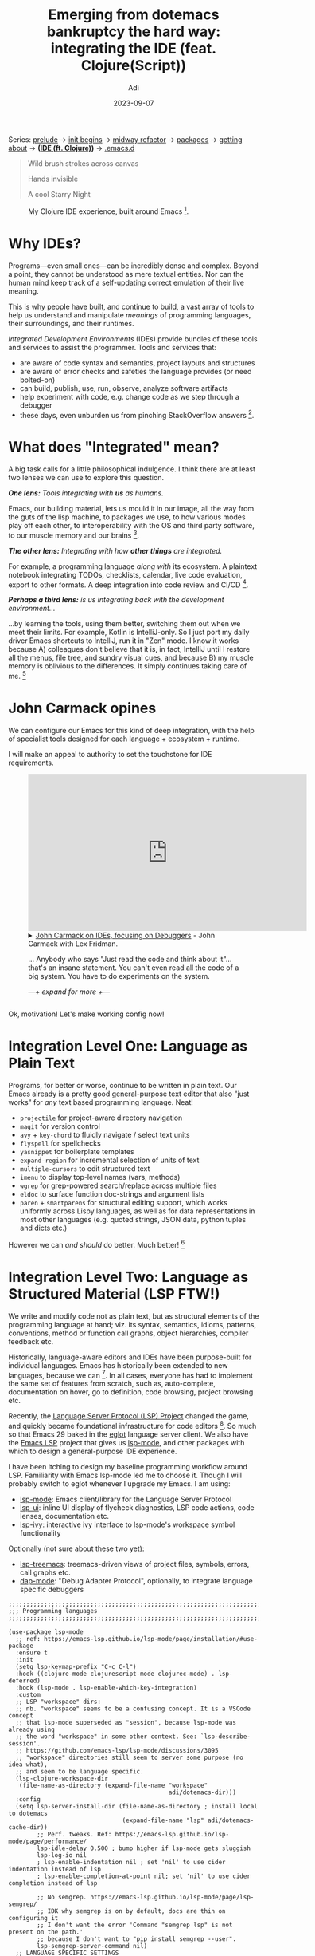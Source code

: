 # SHITE_META
#+title: Emerging from dotemacs bankruptcy the hard way: integrating the IDE (feat. Clojure(Script))
#+summary: The one in which we design a rich Integrated Development Environment (IDE) experience, using Clojure as our muse. Featuring Language Server Protocol (lsp-mode + clojure-lsp), clojure-mode, cider, and more! Buckle up and get a coffee.
#+author: Adi
#+date: 2023-09-07
#+updated: 2023-09-25
#+tags: programming emacs howto recurse_center clojure
#+include_toc: yes
# SHITE_META

#+html: <div class="footnotes box invert">
Series:
[[../emerging-from-dotemacs-bankruptcy/index.html#main][prelude]] →
[[../emerging-from-dotemacs-bankruptcy-init-begins/index.html#main][init begins]] →
[[../emerging-from-dotemacs-bankruptcy-midway-refactor/index.html#main][midway refactor]] →
[[../emerging-from-dotemacs-bankruptcy-packages/index.html#main][packages]] →
[[../emerging-from-dotemacs-bankruptcy-getting-about/index.html#main][getting about]] →
*([[../emerging-from-dotemacs-bankruptcy-ide-experience/index.html#main][IDE (ft. Clojure)]])* →
[[https://github.com/adityaathalye/dotemacs][.emacs.d]]
#+html: </div>

#+begin_quote
Wild brush strokes across canvas

Hands invisible

A cool Starry Night
#+end_quote

#+caption: My Clojure IDE experience, built around Emacs [fn:1].
[[file:emacs-clojure-ide-lsp-cider-reveal-gui.jpeg]]

* Why IDEs?

Programs---even small ones---can be incredibly dense and complex. Beyond a
point, they cannot be understood as mere textual entities. Nor can the human
mind keep track of a self-updating correct emulation of their live meaning.

This is why people have built, and continue to build, a vast array of tools
to help us understand and manipulate /meanings/ of programming languages,
their surroundings, and their runtimes.

/Integrated Development Environments/ (IDEs) provide bundles of these tools
and services to assist the programmer. Tools and services that:
- are aware of code syntax and semantics, project layouts and structures
- are aware of error checks and safeties the language provides (or need bolted-on)
- can build, publish, use, run, observe, analyze software artifacts
- help experiment with code, e.g. change code as we step through a debugger
- these days, even unburden us from pinching StackOverflow answers [fn:2].

* What does "Integrated" mean?

A big task calls for a little philosophical indulgence. I think there are
at least two lenses we can use to explore this question.

/*One lens:* Tools integrating with *us* as humans./

Emacs, our building material, lets us mould it in our image, all the way
from the guts of the lisp machine, to packages we use, to how various
modes play off each other, to interoperability with the OS and third party
software, to our muscle memory and our brains [fn:3].

/*The other lens:* Integrating with how *other things* are integrated./

For example, a programming language /along with/ its ecosystem. A plaintext
notebook integrating TODOs, checklists, calendar, live code evaluation,
export to other formats. A deep integration into code review and CI/CD [fn:4].

/*Perhaps a third lens:* is us integrating back with the development
environment.../

...by learning the tools, using them better, switching them out when we meet
their limits. For example, Kotlin is IntelliJ-only. So I just port my daily
driver Emacs shortcuts to IntelliJ, run it in "Zen" mode. I know it works
because A) colleagues don't believe that it is, in fact, IntelliJ until I
restore all the menus, file tree, and sundry visual cues, and because B) my
muscle memory is oblivious to the differences. It simply continues taking
care of me. [fn:5]

* John Carmack opines

We can configure our Emacs for this kind of deep integration, with the help
of specialist tools designed for each language + ecosystem + runtime.

I will make an appeal to authority to set the touchstone for IDE requirements.
#+begin_export html
<figure><iframe width="560" height="315" src="https://www.youtube.com/embed/tzr7hRXcwkw" title="YouTube video player" frameborder="0" allow="accelerometer; autoplay; clipboard-write; encrypted-media; gyroscope; picture-in-picture; web-share" allowfullscreen></iframe>
  <details class="footnotes">
    <summary>
      <a href="https://www.youtube.com/watch?v=tzr7hRXcwkw">John Carmack on IDEs, focusing on Debuggers</a> - John Carmack with Lex Fridman.
      <p>...
        Anybody who says "Just read the code and think about it"… that's an insane statement. You can't even read all the code of a big system. You have to do experiments on the system.
      </p>
      <p><em>—+ expand for more +—</em></p>
    </summary>
    <p>...
      The very first thing I do after writing new code is to set a debugger and
      step through the function.
    </p>
    <p>...
      When you write code that's going to live for years, and is going to have
      other people working on it, and it's going to be deployed to millions of
      people, then you want to use all of these tools. You <em>want</em> to be told it's
      like "no, you screwed up <em>here, here, and here</em>". That requires an ego check.</p>

    <p>...
      You have to be open to the fact that everything you are doing is just
      <em>littered</em> with flaws. It's not that oh you occasionally have a bad day.
      It's about whatever stream of code you output, there is going to be a
      statistical regularity of things that you just make mistakes on.</p>

    <p>...
      There's the whole argument about test-driven design and unit testing versus
      analysis and different things. I am more in favour of the analysis and the stuff
      that just like "you can't run your program until you've fixed this" rather than
      "you can run it and hopefully a unit test will catch it in some way".</p>
  </details>
</figure>
#+end_export

Ok, motivation! Let's make working config now!

* Integration Level One: Language as Plain Text

Programs, for better or worse, continue to be written in plain text. Our
Emacs already is a pretty good general-purpose text editor that also "just
works" for /any/ text based programming language. Neat!
- ~projectile~ for project-aware directory navigation
- ~magit~ for version control
- ~avy~ + ~key-chord~ to fluidly navigate / select text units
- ~flyspell~ for spellchecks
- ~yasnippet~ for boilerplate templates
- ~expand-region~ for incremental selection of units of text
- ~multiple-cursors~ to edit structured text
- ~imenu~ to display top-level names (vars, methods)
- ~wgrep~ for grep-powered search/replace across multiple files
- ~eldoc~ to surface function doc-strings and argument lists
- ~paren~ + ~smartparens~ for structural editing support, which works
   uniformly across Lispy languages, as well as for data representations
   in most other languages (e.g. quoted strings, JSON data, python tuples
   and dicts etc.)

However we can /and should/ do better. Much better! [fn:6]

* Integration Level Two: Language as Structured Material (LSP FTW!)

We write and modify code not as plain text, but as structural elements
of the programming language at hand; viz. its syntax, semantics, idioms,
patterns, conventions, method or function call graphs, object hierarchies,
compiler feedback etc.

Historically, language-aware editors and IDEs have been purpose-built for
individual languages. Emacs has historically been extended to new languages,
because we can [fn:7]. In all cases, everyone has had to implement the same
set of features from scratch, such as, auto-complete, documentation on hover,
go to definition, code browsing, project browsing etc.

Recently, the [[https://microsoft.github.io/language-server-protocol/][Language Server Protocol (LSP) Project]] changed the game, and
quickly became foundational infrastructure for code editors [fn:8]. So much
so that Emacs 29 baked in the [[https://github.com/joaotavora/eglot][eglot]] language server client. We also have the
[[https://github.com/emacs-lsp/][Emacs LSP]] project that gives us [[https://emacs-lsp.github.io/][lsp-mode]], and other packages with which to
design a general-purpose IDE experience.

I have been itching to design my baseline programming workflow around LSP.
Familiarity with Emacs lsp-mode led me to choose it. Though I will probably
switch to eglot whenever I upgrade my Emacs. I am using:
- [[https://github.com/emacs-lsp/lsp-mode][lsp-mode]]: Emacs client/library for the Language Server Protocol
- [[https://github.com/emacs-lsp/lsp-ui][lsp-ui]]: inline UI display of flycheck diagnostics, LSP code actions, code
  lenses, documentation etc.
- [[https://github.com/emacs-lsp/lsp-ivy][lsp-ivy]]: interactive ivy interface to lsp-mode's workspace symbol
  functionality

Optionally (not sure about these two yet):
- [[https://github.com/emacs-lsp/lsp-treemacs][lsp-treemacs]]: treemacs-driven views of project files, symbols, errors,
  call graphs etc.
- [[https://github.com/emacs-lsp/dap-mode][dap-mode]]: "Debug Adapter Protocol", optionally, to integrate language
  specific debuggers

#+begin_src elisp
  ;;;;;;;;;;;;;;;;;;;;;;;;;;;;;;;;;;;;;;;;;;;;;;;;;;;;;;;;;;;;;;;;;;;;;;;;
  ;;; Programming languages
  ;;;;;;;;;;;;;;;;;;;;;;;;;;;;;;;;;;;;;;;;;;;;;;;;;;;;;;;;;;;;;;;;;;;;;;;;

  (use-package lsp-mode
    ;; ref: https://emacs-lsp.github.io/lsp-mode/page/installation/#use-package
    :ensure t
    :init
    (setq lsp-keymap-prefix "C-c C-l")
    :hook ((clojure-mode clojurescript-mode clojurec-mode) . lsp-deferred)
    :hook (lsp-mode . lsp-enable-which-key-integration)
    :custom
    ;; LSP "workspace" dirs:
    ;; nb. "workspace" seems to be a confusing concept. It is a VSCode concept
    ;; that lsp-mode superseded as "session", because lsp-mode was already using
    ;; the word "workspace" in some other context. See: `lsp-describe-session'.
    ;; https://github.com/emacs-lsp/lsp-mode/discussions/3095
    ;; "workspace" directories still seem to server some purpose (no idea what),
    ;; and seem to be language specific.
    (lsp-clojure-workspace-dir
     (file-name-as-directory (expand-file-name "workspace"
                                               adi/dotemacs-dir)))
    :config
    (setq lsp-server-install-dir (file-name-as-directory ; install local to dotemacs
                                  (expand-file-name "lsp" adi/dotemacs-cache-dir))
          ;; Perf. tweaks. Ref: https://emacs-lsp.github.io/lsp-mode/page/performance/
          lsp-idle-delay 0.500 ; bump higher if lsp-mode gets sluggish
          lsp-log-io nil
          ; lsp-enable-indentation nil ; set 'nil' to use cider indentation instead of lsp
          ; lsp-enable-completion-at-point nil; set 'nil' to use cider completion instead of lsp

          ;; No semgrep. https://emacs-lsp.github.io/lsp-mode/page/lsp-semgrep/
          ;; IDK why semgrep is on by default, docs are thin on configuring it
          ;; I don't want the error 'Command "semgrep lsp" is not present on the path.'
          ;; because I don't want to "pip install semgrep --user".
          lsp-semgrep-server-command nil)
    ;; LANGUAGE SPECIFIC SETTINGS
    ;; clojure-lsp: cf. https://clojure-lsp.io/clients/#emacs
    (add-to-list 'lsp-language-id-configuration
                  `(clojurex-mode . "clojure"))
    :commands (lsp lsp-deferred))

  (use-package lsp-ui
    :ensure t
    :after lsp-mode
    :commands lsp-ui-mode
    :bind (:map lsp-ui-mode-map ; h/t github.com/bbatsov/prelude
                ([remap xref-find-definitions] . #'lsp-ui-peek-find-definitions)
                ([remap xref-find-references] . #'lsp-ui-peek-find-references)
                ("C-c C-l ." . 'lsp-ui-peek-find-definitions)
                ("C-c C-l ?" . 'lsp-ui-peek-find-references)
                ("C-c C-l r" . 'lsp-rename)
                ("C-c C-l x" . 'lsp-workspace-restart)
                ("C-c C-l w" . 'lsp-ui-peek-find-workspace-symbol)
                ("C-c C-l i" . 'lsp-ui-peek-find-implementation)
                ("C-c C-l d" . 'lsp-describe-thing-at-point)
                ("C-c C-l e" . 'lsp-execute-code-action))
    :config
    ; h/t github.com/bbatsov/prelude
    (setq lsp-ui-sideline-enable t
          lsp-ui-doc-enable t
          lsp-ui-peek-enable t
          lsp-ui-peek-always-show t))

  (use-package lsp-ivy
    :ensure t
    :after lsp-mode
    :commands lsp-ivy-workspace-symbol)

  ;; treemacs is cool, but I'm not sure I want it yet.
  ;; cf: https://github.com/emacs-lsp/lsp-treemacs
  ;; and https://github.com/Alexander-Miller/treemacs
  ;; (use-package lsp-treemacs
  ;;   :ensure t
  ;;   :after lsp-mode
  ;;   :commands lsp-treemacs-errors-list
  ;;   :config
  ;;   (setq treemacs-space-between-root-nodes nil))

  ;; dap-mode, optionally to use LANGUAGE-specific debuggers
  ;; cf. https://emacs-lsp.github.io/lsp-mode/page/installation/#use-package
  ;; (use-package dap-mode)
  ;; (use-package dap-LANGUAGE :ensue t :after dap-mode) ; load dap adapter for LANGUAGE
#+end_src

* Integration Level Three: A language and its ecosystem: Clojure(Script) FTW!

LSP can solve a good chunk of the overall IDE design problem, but plenty is
left for more specialised tools. Often, a language will have properties,
runtimes, ecosystems which is out of scope for the language server project.
For those needs, language-specific Emacs packages will likely be available.

Using Clojure as a practical example, here are some features we expect.
- Editing and linting support for all Clojure dialects, viz. Clojure,
  ClojureScript, Babashka, Cljc files, and EDN.
- Tight integration with REPLs, test tools, debugger, profiler.
- And hopefully some automagical support for Clojure-like languages such
  as [[https://janet-lang.org/][janet-lang]], [[https://ferret-lang.org/][ferret-lang]].

Here are two demos of rock-solid professional Clojure IDE experiences.

#+begin_export html
<figure>
<iframe width="560" height="315" src="https://www.youtube.com/embed/kjJVfoqFj_k" title="YouTube video player" frameborder="0" allow="accelerometer; autoplay; clipboard-write; encrypted-media; gyroscope; picture-in-picture; web-share" allowfullscreen></iframe>
<div class="footnotes">
<p>
<a href="https://www.youtube.com/watch?v=kjJVfoqFj_k&list=PL2Q86tDyogSXCZnAwtxGa5cCmxEKosFZ-&index=1">Clojure Basics: Editor and Tooling Setup</a> is m'colleague Sandy's demo of what
a typical Clojure development setup should be like. Focus on the <em>ideas</em>
and the <em>workflow</em> rather than the editor itself.
</p>
<p>
nb. This video kicks off their "<a href="https://www.youtube.com/playlist?list=PL2Q86tDyogSXCZnAwtxGa5cCmxEKosFZ-">Clojure Basics</a>" playlist, which is worth
watching in its entirety, if your are just starting off your Clojure programming
journey.
</p>
</div>
</figure>
#+end_export

#+begin_export html
<figure>
  <iframe width="560" height="315" src="https://www.youtube.com/embed/gIoadGfm5T8" title="YouTube video player" frameborder="0" allow="accelerometer; autoplay; clipboard-write; encrypted-media; gyroscope; picture-in-picture; web-share" allowfullscreen></iframe>
  <div class="footnotes">
    <p><a href="https://www.youtube.com/embed/gIoadGfm5T8"> REPL Driven Development, Clojure's Superpower </a>Sean Corfield</p>
    <p><em>
        This talk will show you how fundamental Clojure’s REPL is
        to development, and how to build a web application, live, from your
        editor, with no restarts, no refreshes, just simple, basic tooling.
        Clojure’s REPL is truly its superpower:it lets you hold your application
        in your hand, query it, modify it, evolve it, with just a basic set of
        tools and an understanding of what “REPL-friendly development” means.
    </p></em>
  </div>
</figure>
#+end_export

We are well-served by the [[https://github.com/clojure-emacs][clojure-emacs]] and
[[https://github.com/clojure-lsp][clojure-lsp]] projects. These, with allied
packages enhance our Emacs's baseline programming experience, with Clojure
focused features and capabilities.

** clojure-mode: foundational Clojure programming support

This major mode provides syntax highlighting, indentation, navigation,
and refactoring support for Clojure, ClojureScript, and mixed cljc code.

It also provides language-specific hooks that other modes can use to add
more behaviours and features. For example, I want to defer the start of
language servers until after a major mode is activated, so I set the hook
in the lsp-mode config ([[#integration-level-two-language-as-structured-material-lsp-ftw][see above]]).

#+begin_src elisp
  (use-package clojure-mode
    ;; Brings in clojure-mode for Clj, clojurescript-mode for Cljs,
    ;; and clojurec-mode for Cljc
    :ensure t
    ;; Hook into subword-mode to work with CamelCase tokens like Java classes
    ;; h/t suvratapte/dot-emacs-dot-d
    :hook ((clojure-mode . subword-mode)
           (clojure-mode . yas-minor-mode))

    :config
    (setq clojure-indent-style 'align-arguments)
    :blackout "Clj")
#+end_src

** clojure-lsp: for a static-analysis style workflow, no REPL needed

/*[[https://clojure-lsp.io/][clojure-lsp]]*/ is a language server, and Emacs lsp-mode already knows about
it (see [[#integration-level-two-language-as-structured-material-lsp-ftw][configuration above]]).

#+begin_export html
<figure>
<iframe width="560" height="315" src="https://www.youtube.com/embed/grL3DQyvneI" title="YouTube video player" frameborder="0" allow="accelerometer; autoplay; clipboard-write; encrypted-media; gyroscope; picture-in-picture; web-share" allowfullscreen></iframe>
<p class="footnotes">
Eric Dallo, a core maintainer of clojure-lsp and emacs-lsp demonstrates <a href="https://www.youtube.com/watch?v=grL3DQyvneI">Turning your editor into a Clojure IDE with clojure-lsp</a>
</p>
</figure>
#+end_export

clojure-lsp helps us /"navigate, identify and fix errors, perform refactors
and much more!"/, with features like:
- Autocomplete
- Jump to definition/implementation
- Find references
- Renaming
- Code actions
- Errors
- Automatic ns cleaning
- Lots of Refactorings
- Code lens
- Semantic tokens (syntax highlighting)
- Linting (via clj-kondo)
- Call hierarchy
- Java interop

All of this is available without even firing up a Clojure REPL, or adding
any other package. For example, if we used only ~clojure-mode~, we would
have had to add linting support with ~flycheck-clj-kondo~ for Clojure and
~flycheck-joker~ for ClojureScript. And if we used only CIDER, then for
better auto-complete using CIDER, we would use ~ac-cider~.

/However/ static analysis is no substitute for programming Clojure
interactively, against a live REPL. The excellent CIDER package enhances
that for us.

** CIDER: Putting the "Interactive" in the IDE

In the nearly half century old tradition of Lisps, Smalltalks, and APLs,
Clojure programming is a highly interactive exercise. We converse with the
live runtime. Supporting this requires its own kind of tooling.

#+begin_export html
<figure>
<iframe width="560" height="315" src="https://www.youtube.com/embed/IvTDzKVL58Y?start=1827" title="YouTube video player" frameborder="0" allow="accelerometer; autoplay; clipboard-write; encrypted-media; gyroscope; picture-in-picture; web-share" allowfullscreen></iframe>
<p class="footnotes">
Bozhidar Batsov, the author of CIDER demos
<a href="https://www.youtube.com/embed/IvTDzKVL58Y?start=1827">Dark CIDER -
lesser known features for Clojure development</a>.
</p>
</figure>
#+end_export

*[[https://cider.mx/][CIDER]]:* is /"the Clojure(Script) Interactive Development Environment that
Rocks!"/. Wherever CIDER and clojure-lsp offer similar features, I pick
clojure-lsp, only adding what is unique to CIDER, viz.:
- Enhanced REPL experience and REPL session manager
- Value inspector
- Interactive Debugger
- Profiler (CIDER profiler)
- Session tracking (cider-spy + cider-spy-nrepl)
- Test runner integration
- Minibuffer code evaluation
- Macro expansion
- Smart namespace reloading
- Refactor intelligently with clj-refactor

Optionally, I will bring in clj-refactor to patch up corner cases where
cider, and lsp-mode may both fall short.
#+begin_src elisp
  (use-package clojure-mode
    ;; Brings in clojure-mode for Clj, clojurescript-mode for Cljs,
    ;; and clojurec-mode for Cljc
    :ensure t
    ;; Hook into subword-mode to work with CamelCase tokens like Java classes
    ;; h/t suvratapte/dot-emacs-dot-d
    :hook ((clojure-mode . subword-mode)
           (clojure-mode . yas-minor-mode))

    :config
    (setq clojure-indent-style 'align-arguments)
    :blackout "Clj")

  (use-package cider
    ;; Note: Ensure CIDER and lsp-mode play well together, as we use both.
    ;; - LSP for more static-analysis-y services (completions, lookups, errors etc.),
    ;; - CIDER for "live" runtime services (enhanced REPL, interactive debugger etc.).
    :ensure t
    :after clojure-mode
    :init
    ;; Use clojure-lsp for eldoc and completions
    ;; h/t cider docs and ericdallo/dotfiles/.config/doom/config.el
    (remove-hook 'eldoc-documentation-functions #'cider-eldoc)
    (remove-hook 'completion-at-point-functions #'cider-complete-at-point)
    :custom
    (cider-preferred-build-tool 'clj)
    :bind
    (:map cider-mode-map
          ("C-c C-l" . nil))
    :config
    ;; settings h/t suvratapte/dot-emacs-dot-d
    (setq cider-repl-pop-to-buffer-on-connect nil
          cider-show-error-buffer t
          cider-auto-select-error-buffer t
          cider-repl-history-file (expand-file-name "cider-history"
                                                    adi/dotemacs-savefile-dir)
          cider-repl-wrap-history t
          cider-prompt-for-symbol nil
          cider-repl-use-pretty-printing t
          nrepl-log-messages nil
          ;; play nice with lsp-mode
          ;; h/t ericdallo/dotfiles/.config/doom/config.el
          cider-font-lock-dynamically nil ; use lsp semantic tokens
          cider-eldoc-display-for-symbol-at-point nil ; use lsp
          cider-prompt-for-symbol nil ; use lsp
          cider-use-xref nil ; use lsp
          ;; Maybe customize variables for cider-jack-in
          ;; https://docs.cider.mx/cider/basics/up_and_running.html
          )
    :blackout)

  ;; clj-refactor can go where clojure-lsp refactor can't go
  (use-package clj-refactor
    ;; config h/t ericdallo/dotfiles doom emacs config
    :after clojure-mode
    :config
    (setq cljr-warn-on-eval nil
          cljr-eagerly-build-asts-on-startup nil
          cljr-add-ns-to-blank-clj-files nil ; use lsp
          cljr-magic-require-namespaces
          '(("s"   . "schema.core")
            ("pp" . "clojure.pprint"))))
#+end_src

** Clojure with org-mode for live demos and more

As it happens, I do all my conference talks as live demos (What can I say,
I like to live dangerously and embrace the demofails :)). The upshot of
using org-mode is that I can publish my talks as plaintext org files that
others can read or use, as well as static PDF or html files, optionally with
in-line "results capture".

Here is one such talk I gave last year, and
[[../n-ways-to-fizz-buzz-in-clojure/index.html#main][its associated blog post]].

#+begin_export html
<figure>
<iframe width="560" height="315" src="https://www.youtube.com/embed/BTouODWov-A" title="YouTube video player" frameborder="0" allow="accelerometer; autoplay; clipboard-write; encrypted-media; gyroscope; picture-in-picture; web-share" allowfullscreen></iframe>
<p class="footnotes">
<a href="https://www.youtube.com/watch?v=BTouODWov-A">n ways to FizzBuzz in Clojure</a> by Yours Truly, at Functional Conf 2022
</p>
</figure>
#+end_export

#+begin_src emacs-lisp
  (use-package org
    :ensure nil
    :config
    (setq org-export-coding-system 'utf-8
          org-babel-clojure-backend 'cider)
    (org-babel-do-load-languages
     'org-babel-load-languages
     '((shell . t)
       (clojure . t)
       (clojurescript . t)
       (sql .t )
       (sqlite . t)
       (plantuml . t))))

  (use-package ob-clojurescript
    :blackout)

  (use-package org-tree-slide
    ;; Simple org outline based presentation mode
    ;; ref: https://github.com/takaxp/org-tree-slide
    :ensure t
    :bind (("<f8>" . 'org-tree-slide-mode)
           ("S-<f8>" . 'org-tree-slide-skip-done-toggle)
           :map org-tree-slide-mode-map
           ("<f9>" . 'org-tree-slide-move-previous-tree)
           ("<f10>" . 'org-tree-slide-move-next-tree)
           ("<f11>" . 'org-tree-slide-content))
    :config
    (setq org-tree-slide-skip-outline-level 4))
#+end_src

** Assist Emacs with /Graphical/ Interactive Development

Clojure programs model the world in terms of composite data structures;
hash-maps, vectors, sequences, streams and so forth. /And/ we also access
host platform objects, classes, metadata. /And/ we also like to traverse /
inspect / visualise any of those entities from different angles, to further
our understanding of what's actually going on in the live runtime.

Emacs is great for text UIs (e.g. magit), but not for rich graphical UIs.
CIDER affords navigable views into much of this stuff right inside Emacs.
/And/ graphical tools like /vlaaad/'s [[https://vlaaad.github.io/reveal/][Reveal]], [[https://docs.datomic.com/cloud/other-tools/REBL.html][Cognitect REBL]] by Datomic
Team, or Chris Badahdah's browser-based [[https://djblue.github.io/portal/][portal]] data navigator level up our
runtime visualisations and interactions to a whole other level.

#+begin_export html
<figure>
  <iframe width="560" height="315" src="https://www.youtube.com/embed/jq-7aiXPRKs" title="YouTube video player" frameborder="0" allow="accelerometer; autoplay; clipboard-write; encrypted-media; gyroscope; picture-in-picture; web-share" allowfullscreen></iframe>
  <div class="footnotes">
    <p>
      <a href="https://www.youtube.com/watch?v=jq-7aiXPRKs">Reveal: Read Eval Visualize Loop</a> by vlaaad
    </p>
    <p><em>
        Reveal is a Clojure REPL with UI that enables data exploration in
        a way never seen before: select printed text and evaluate code
        directly on a value that produced it, build charts only using data,
        explore object fields in debugger-like inspector, easily create views
        that matter to you or your domain. In this talk I'm going to explain
        what is Reveal, why I made it and how to use it.
    </em></p>
  </div>
</figure>
#+end_export

#+begin_export html
<figure>
  <iframe width="560" height="315" src="https://www.youtube.com/embed/c52QhiXsmyI" title="YouTube video player" frameborder="0" allow="accelerometer; autoplay; clipboard-write; encrypted-media; gyroscope; picture-in-picture; web-share" allowfullscreen></iframe>
  <div class="footnotes">
    <p><a href="https://www.youtube.com/embed/c52QhiXsmyI">REBL</a> - Stuart Halloway.
    <p>REBL is a graphical, interactive tool for browsing Clojure data.
      REBL is extracted from Datomic tools developed by the Datomic Team
      at Cognitect.</p>
    <p><a href="https://www.youtube.com/watch?v=ZhzMoEz4j1k">Atom, Chlorine, and Cognitect's REBL</a> is a short demo by Sean Corfield about his day-to-day use of REBL, professionally.</p>
  </div>
</figure>
#+end_export

#+begin_export html
<figure>
<iframe width="560" height="315" src="https://www.youtube.com/embed/Tj-iyDo3bq0?si=2G_BDhjZrmEDvsu0" title="YouTube video player" frameborder="0" allow="accelerometer; autoplay; clipboard-write; encrypted-media; gyroscope; picture-in-picture; web-share" allowfullscreen></iframe>
<div class="footnotes">
<p><a href="https://www.youtube.com/watch?v=Tj-iyDo3bq0">Thinking with Portal</a> - Chris Badahdah.</p>
<p></p>
</div>
</figure>
#+end_export

** Wire everything up using Clojure Deps and CLI tools
And now, we have to integrate back with our programming ecosystem's build
tooling. I have chosen to switch away from [[https://github.com/technomancy/leiningen/][Leiningen]], to the new-ish CLI
tools that come bundled with Clojure these days.
From the official [[https://clojure.org/guides/deps_and_cli][Deps and CLI Guide]]:

#+begin_quote
Clojure provides command line tools for:
- Running an [[https://clojure.org/guides/repl/introduction][interactive REPL]] (Read-Eval-Print Loop)
- Running Clojure programs
- Evaluating Clojure expressions
#+end_quote

My Clojure CLI tools invocation looks like this:

  #+begin_src shell
    adi@tardis:~/src/github/adityaathalye/planet_coloniser
    \_ (master *% u+1) $ clj -M:dev/cljx
    nREPL server started on port 34399 on host localhost - nrepl://localhost:34399
    nREPL 1.0.0
    Clojure 1.11.1
    OpenJDK 64-Bit Server VM 18.0.2-ea+9-Ubuntu-222.04
    Interrupt: Control+C
    Exit:      Control+D or (exit) or (quit)
    user=>
#+end_src

And below is my global ~deps.edn~ configuration that declares an alias
I can use to start a development session for any of my full-stack web
app projects. This lets our Emacs play well with CIDER middleware,
clj-refactor, Reveal etc.

#+begin_src clojure
  ;; BASELINE DEVELOPMENT CONFIG
  ;;
  ;; For use across all projects on my machine.
  ;;
  ;; - Ref. deps configs by Sean Corfield and practicalli, for ideas.
  ;;   https://github.com/seancorfield/dot-clojure/blob/develop/deps.edn
  ;;   https://github.com/practicalli/clojure-cli-config/blob/main/deps.edn
  ;;
  ;; - Query deps in various ways:
  ;;   $ clj -T:deps aliases # Enumerate aliases across resolved deps files
  ;;   $ clj -X:deps find-versions :lib com.example/lib-name
  ;;
  ;; - Start full-stack web development sessions as:
  ;;   $ clj -M:dev/cljx
  ;;
  ;; - Print environment and command parsing info as data
  ;;   $ clj -Sdescribe

  {;; Provider attributes
   :mvn/repos
   {"central" {:url "https://repo1.maven.org/maven2/"}
    "clojars" {:url "https://repo.clojars.org/"}}

   ;; Directories in the current project to include in the classpath.
   :paths ["src"] ; only the last :paths is kept and others are dropped.

   :aliases
   {:build ;; Building the project for dev or prod.
    ;; Override per project, using a :build alias in project's deps.edn.
    ;; This is a useful baseline default.
    ;;
    ;; e.g. `clj -T:build jar` will expect a `jar` function defined in a
    ;; "build.clj" file at the effective classpath "." (the project root),
    ;; if :paths is not specified for the :build alias. See the tools.build
    ;; guide for an example build.clj file.
    ;;
    ;; ref: https://clojure.org/guides/tools_build
    {:deps {io.github.clojure/tools.build {:mvn/version "0.9.5"}}
     :ns-default build}

    :test ;; Testing and debugging tools.
    ;; Override per project, using a :test alias in project's deps.edn.
    ;; This is a useful baseline default.
    ;; - see https://github.com/cognitect-labs/test-runner
    ;; - run your tests: clj -X:test
    {:extra-paths ["test"]
     :extra-deps {io.github.cognitect-labs/test-runner
                  {:git/tag "v0.5.1" :git/sha "dfb30dd"}}
     :exec-fn cognitect.test-runner.api/test
     :main-opts ["-m" "cognitect.test-runner"]}

    ;; DEVELOPMENT CONFIGURATION
    ;; - We want to do fullstack development by default
    ;; - Assumes we start a standalone REPL at the terminal, and
    ;;   `cider-connect-clj&cljs` from our Emacs.
    ;; - nb. To prevent figwheel-main auto compiler output from polluting the
    ;;   GUI of vlaaad/reveal, configure figwhell-main's log level as :error.
    ;; - We set nREPL middleware here instead of global ~/.nrepl/nrepl.edn,
    ;;   or project-specific .nrepl.edn, to avoid splitting related configs
    ;;   in too many places.
    ;;   cf. https://nrepl.org/nrepl/1.0/usage/server.html#server-configuration
    :dev/cljx
    {:extra-paths ["src" "resources" "target" "dev" "test"]
     :extra-deps {org.clojure/clojure {:mvn/version "1.11.1"}
                  org.clojure/clojurescript {:mvn/version "1.11.60"}
                  cider/cider-nrepl {:mvn/version "0.37.0"}
                  refactor-nrepl/refactor-nrepl {:mvn/version "3.9.0"}
                  cider/piggieback {:mvn/version "0.5.3"}
                  com.bhauman/figwheel-main {:mvn/version "0.2.18"}
                  vlaaad/reveal {:mvn/version "1.3.280"}
                  ;; Suppress spammy jetty server logs emitted by figwheel's
                  ;; development server that powers hot reloading. Bleh.
                  ;; c.f. https://github.com/bhauman/flappy-bird-demo-new/blob/master/project.clj
                  org.slf4j/slf4j-nop {:mvn/version "2.0.9"}}
     :main-opts ["-m" "nrepl.cmdline"
                 "--middleware"
                 "[cider.nrepl/cider-middleware,refactor-nrepl.middleware/wrap-refactor,cider.piggieback/wrap-cljs-repl,vlaaad.reveal.nrepl/middleware]"
                 "--interactive"]}

    :dev/extras
    {:extra-deps {org.clojure/test.check {:mvn/version "1.1.1"}
                  criterium/criterium {:mvn/version "RELEASE"}}}

    ;; to run clj-kondo as ad-hoc command line dependency, with tools.deps
    ;; cf. https://github.com/clj-kondo/clj-kondo/blob/master/doc/jvm.md#toolsdepsalpha
    ;; :clj-kondo  {:replace-deps {clj-kondo/clj-kondo {:mvn/version "RELEASE"}}
    ;;              :main-opts ["-m" "clj-kondo.main"]}
    }}
#+end_src

** Add offline documentation browsing
As far as possible, I like to have software documentation available a
keystroke away. While Clojure documentation is available in-Emacs, thanks
to clojure-lsp, one needs docs for other things like databases or package
managers or docker and so forth; things that we use while writing Clojure
apps. The awesome [[https://kapeli.com/dash][Dash]] for Mac OS project inspired the [[https://zealdocs.org/][Zealdocs]] project
for Linux (which is what I use).

Nifty little ~zeal-at-point~ helps integrate Zeal into my dev workflow.
#+begin_src elisp
(use-package zeal-at-point
  ;; ref: https://github.com/jinzhu/zeal-at-point
  :bind (:map global-map
              ("\C-c z" . 'zeal-at-point)))
#+end_src


* Bonus demos and references

** Clojure tooling evolution

[[https://www.youtube.com/watch?v=4X-1fJm25Ww][The evolution of the Emacs tooling for Clojure (2014)]], Bozhidar Batsov.

#+begin_quote
A session dedicated to the evolution of CIDER (the Clojure dev environment for Emacs) and all the new features that have been added since I took over the project exactly one year ago.
#+end_quote

CIDER was already cool circa 2014, and has come a long way since then!

[[https://www.youtube.com/watch?v=dZ4xczP5zDI][The Future of Clojure Tooling (2018)]], Bozhidar Batsov is a nice follow-up
to his 2014 talk. By 2018, LSP had arrived and debates about "REPL Powered"
/versus/ "Static Analysis Powered" tooling were in the air. We now have the
best of both worlds, because even though those world overlap, they are not,
in fact, in conflict!

** Clojurists like Static Analysis /and/ REPL Powered Tools

As you have seen so far, both LSP and CIDER enhance our Clojure programming
life in Emacs. The fantastic Cursive IDE for IntelliJ is the original model
of a seamless static+REPL powered Clojure IDE. If I weren't already invested
in Emacs, I would have picked Cursive.

[[https://www.youtube.com/watch?v=vt1y2FbWQMg][Cursive: A different type of IDE (2014)]] , Colin Fleming.

In contrast to the majority of Clojure development environments, Cursive
uses static analysis of the source code to work its magic rather than
taking advantage of the REPL.

[[https://www.youtube.com/watch?v=ql77RwhcCK0][Debugging Clojure Code With Cursive]], Colin Fleming

A very good showcase of a rock-solid debugger and debugging experience.
Cursive provides a complete JVM debugger based on the one provided in
IntelliJ, including breakpoints, stepping and expression evaluation.

** Emacs is a first-rate C++ IDE, John

I feel compelled to include this section because I set up this post by
quoting famous C++ developer and a lover of great IDEs, John Carmack.

Even without LSP, Emacs was configurable as a first-rate IDE for large
scale codebases: [[https://www.youtube.com/watch?v=5FQwQ0QWBTU][CppCon 2015: Emacs as a C++ IDE]] - Atila Neves.

Now that we _have_ LSP, [[https://emacs-lsp.github.io/lsp-mode/tutorials/CPP-guide/][the C++ IDE story is even better]]!

* Our plan is complete!

We have come a long way!

All the big pieces are in place, and the general design looks good to me. I
will add enhancements, and fix bad ideas and bugs as I go along.

- [✓] Set the very preliminaries.
- [✓] Set up package management. I'll probably stick with the old familiars;
  elpa and melpa. I'm not sure about straight.el at this time.
- [✓] Choose ~use-package~ to get and configure each package. I like how neat
  configs are, when defined with use-package.
- [✓] Unexpectedly refactor the whole thing.
- [✓] Make completions and "getting about" work (the right mix of ivy, consul,
  swiper, company, helm, imenu). Someone mentioned newer alternatives to helm.
  Have a look at that.
- [✓] Fix general text editing stuff (keybindings, multiple cursors, snippets etc.)
- [✓] Add support for favourite programming languages.
  - [✓] Emacs Lisp (built-in + smartparens, eldoc etc.)
  - [✓] Clojure (clojure-mode, clojure-lsp, CIDER, and lispy editing packages)
  - [✓] Bash (lsp-bash)
  - Others will be configured on an as-needed basis.
- [✓] org-mode specifics that suit [[../why-and-how-i-use-org-mode/index.html#main][how I use org]]
  - [✓] org-babel (currently for Clojure, elisp, shell, SQL and some other langs)
  - [✓] tree-slide for presentations
- then let's see...

This was educational, fun, satisfying, and useful.

I [[https://github.com/adityaathalye/dotemacs][published it]], and call it done (for now)!

#+begin_src shell
  # https://github.com/adityaathalye/dotemacs
  ln -s ~/src/github/adityaathalye/dotemacs ~/.emacs.d
#+end_src

* Footnotes

[fn:1] The opening screenshot shows my Clojure programming session. Emacs
occupies the left vertical half. /[[https://vlaaad.github.io/reveal/][Reveal]]/,
a separate graphical data inspector (unrelated to reveal.js), occupies the
right half of my monitor.
- *In the Emacs session*, the lower half has documentation I pulled up using
  lsp-mode, and the upper part has Clojure code, with a lsp-ui overlay of
  a "find references" action I executed via lsp-mode.
- *In the Reveal GUI session*, I have a navigable, interactive view of the
  result of code I evaluated from Emacs, into the live REPL. Reveal captured
  this for me because it taps into a shared REPL session.
- *Both Emacs and Reveal connect to the /same/ Clojure REPL session*, over
  an nREPL server socket. That is because I started them together, at the
  root of the Clojure project, like so:
  #+begin_src shell
adi@tardis:~/src/github/adityaathalye/planet_coloniser
\_$ clj -M:dev/base:repl/clj:repl/reveal
nREPL server started on port 34139 on host localhost - nrepl://localhost:34139
nREPL 1.0.0
Clojure 1.10.3
OpenJDK 64-Bit Server VM 18.0.2-ea+9-Ubuntu-222.04
Interrupt: Control+C
Exit:      Control+D or (exit) or (quit)
user=>
#+end_src

[fn:2] Yes, colour me skeptical. I think the A.I. tools are cool, but I
value thinking about problems and design far more than banging out swaths
of code. Less code is better code. The only way I know how to do that is
by doing good design, paired with ruthless testing and refactoring --- not
just of code, but of mental models. So I will conserve my enthusiasm until
the AI can help produce + factor kickass software architecture and design.

[fn:3] And for some people, like m'esteemed colleague, gentleman and scholar,
[[https://vedang.me/][Vedang]], [[https://www.youtube.com/watch?v=KZoQ4EkfDPo][their entire life]].
Few editors can lay claim to this kind of all-integrating integration. Vim,
in its text editorial way, also answers to this charge, though I contend
the Emacs life is harder to escape from :)

[fn:4] [[https://blog.janestreet.com/putting-the-i-back-in-ide-towards-a-github-explorer/][Putting the I back in IDE: Towards a Github Explorer]] - Jane Street blog.

[fn:5] This, I think, is the little secret worth noticing. We /do not/
really learn *an* editor, we learn *a way* (or ways) of working. So any
editor that supports our "way" can be our editor. Personally, I chose to
learn enough Emacs and Vim to be dangerous. And I hereby profess that all
teh editorz r mine.

[fn:6] I for one certainly can, by fixing my rather poor use of tools like
debuggers, profiles, static analysers etc.

[fn:7] Frequently, new programming languages will gain a major-mode very early in
the life of said language (often approximate, but /useful/). Whereas some
programming languages never get good support because their language tools
and/or infrastructure remains proprietary, preventing deep and thorough
understanding of the language. In those cases, it is pragmatic to use the
proprietary IDE, if we must ([[#what-does-integrated-mean][but do it our way]]).

[fn:8] [[https://microsoft.github.io/language-server-protocol/overviews/lsp/overview/][What is the Language Server Protocol?]]
#+begin_quote
Implementing support for features like autocomplete, goto definition,
or documentation on hover for a programming language is a significant
effort. Traditionally this work must be repeated for each development
tool, as each provides different APIs for implementing the same features.

The idea behind a Language Server is to provide the language-specific
smarts inside a server that can communicate with development tooling
over a protocol that enables inter-process communication.

The idea behind the Language Server Protocol (LSP) is to standardize the
protocol for how tools and servers communicate, so a single Language
Server can be re-used in multiple development tools, and tools can support
languages with minimal effort.

LSP is a win for both language providers and tooling vendors!
#+end_quote
